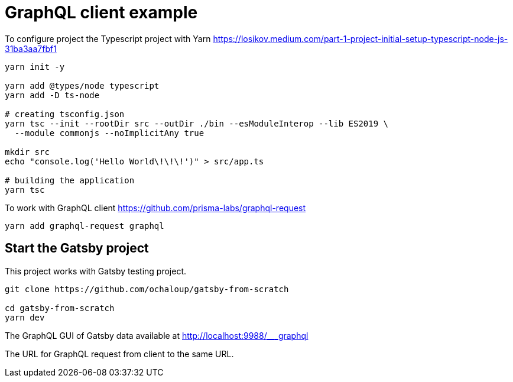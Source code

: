 = GraphQL client example

To configure project the Typescript project with Yarn
https://losikov.medium.com/part-1-project-initial-setup-typescript-node-js-31ba3aa7fbf1

[source,sh]
----
yarn init -y

yarn add @types/node typescript 
yarn add -D ts-node

# creating tsconfig.json
yarn tsc --init --rootDir src --outDir ./bin --esModuleInterop --lib ES2019 \
  --module commonjs --noImplicitAny true

mkdir src
echo "console.log('Hello World\!\!\!')" > src/app.ts

# building the application  
yarn tsc
----

To work with GraphQL client
https://github.com/prisma-labs/graphql-request  

[source,sh]
----
yarn add graphql-request graphql
----

== Start the Gatsby project

This project works with Gatsby testing project.

[source,sh]
----
git clone https://github.com/ochaloup/gatsby-from-scratch

cd gatsby-from-scratch
yarn dev
----

The GraphQL GUI of Gatsby data available at
http://localhost:9988/___graphql

The URL for GraphQL request from client to the same URL.
